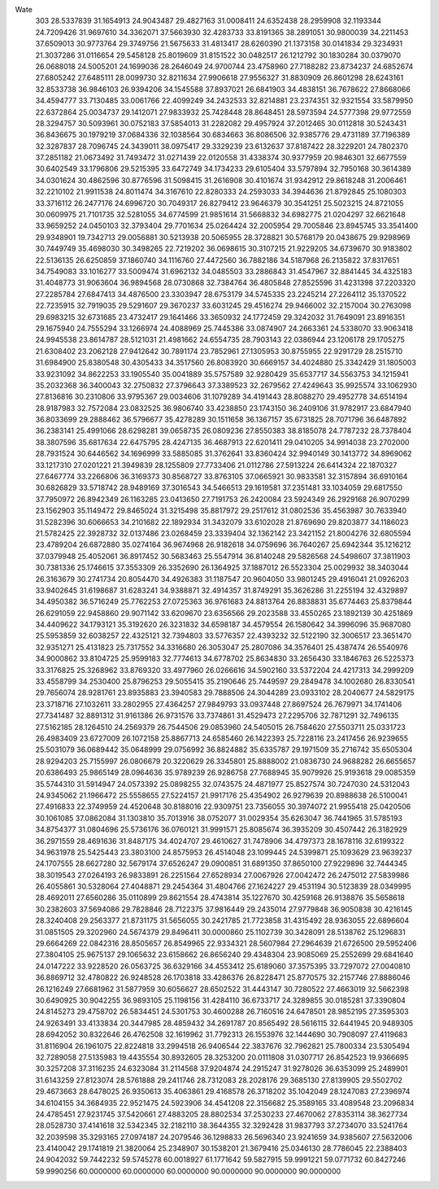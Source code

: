 Wate
  303
  28.5337839  31.1654913  24.9043487  29.4827163  31.0008411  24.6352438
  28.2959908  32.1193344  24.7209426  31.9697610  34.3362071  37.5663930
  32.4283733  33.8191365  38.2891051  30.9800039  34.2211453  37.6509013
  30.9773764  29.3749756  21.5675633  31.4813417  28.6260390  21.1373158
  30.0141834  29.3234931  21.3037286  31.0116654  29.5458128  25.8019609
  31.8151522  30.0482517  26.1212792  30.1830284  30.0379070  26.0688018
  24.5005201  24.1699036  28.2646049  24.9700744  23.4758960  27.7188282
  23.8734237  24.6852674  27.6805242  27.6485111  28.0099730  32.8211634
  27.9906618  27.9556327  31.8830909  26.8601298  28.6243161  32.8533738
  36.9846103  26.9394206  34.1545588  37.8937021  26.6841903  34.4838151
  36.7678622  27.8668066  34.4594777  33.7130485  33.0061766  22.4099249
  34.2432533  32.8214881  23.2374351  32.9321554  33.5879950  22.6372864
  25.0034737  29.1412071  27.9833932  25.7428448  28.8648451  28.5973594
  24.5777398  29.9772559  28.3294757  30.5093961  30.0752183  37.5854013
  31.2282082  29.4957924  37.2012465  30.0112818  30.5243431  36.8436675
  30.1979219  37.0684336  32.1038564  30.6834663  36.8086506  32.9385776
  29.4731189  37.7196389  32.3287837  28.7096745  24.3439011  38.0975417
  29.3329239  23.6132637  37.8187422  28.3229201  24.7802370  37.2851182
  21.0673492  31.7493472  31.0271439  22.0120558  31.4338374  30.9377959
  20.9846301  32.6677559  30.6402549  33.1796806  29.5215395  33.6472749
  34.1734233  29.6105404  33.5797894  32.7950168  30.3614389  34.0301624
  30.4862596  30.8776596  31.5098415  31.2616908  30.4101674  31.9342912
  29.8618248  31.2006461  32.2210102  21.9911538  24.8011474  34.3167610
  22.8280333  24.2593033  34.3944636  21.8792845  25.1080303  33.3716112
  26.2477176  24.6996720  30.7049317  26.8279412  23.9646379  30.3541251
  25.5023215  24.8721055  30.0609975  21.7101735  32.5281055  34.6774599
  21.9851614  31.5668832  34.6982775  21.0204297  32.6621648  33.9659252
  24.0450103  32.3793404  29.7701634  25.0264424  32.2005954  29.7005846
  23.8945745  33.3541400  29.9348901  19.7342713  29.0056881  30.5213938
  20.5065955  28.3728821  30.5768179  20.0438675  29.9298969  30.7449749
  35.4698030  30.3498265  22.7219202  36.0698615  30.3107215  21.9229205
  34.6739670  30.9183802  22.5136135  26.6250859  37.1860740  34.1116760
  27.4472560  36.7882186  34.5187968  26.2135822  37.8317651  34.7549083
  33.1016277  33.5009474  31.6962132  34.0485503  33.2886843  31.4547967
  32.8841445  34.4325183  31.4048773  31.9063604  36.9894568  28.0730868
  32.7384764  36.4805848  27.8525596  31.4231398  37.2203320  27.2285784
  27.6847413  34.4876500  23.3303947  28.6753179  34.5745335  23.2245214
  27.2264112  35.1370522  22.7235915  32.7919035  29.5291607  29.3670237
  33.6031245  29.4516274  29.9466002  32.2157004  30.2763098  29.6983215
  32.6731685  23.4732417  29.1641466  33.3650932  24.1772459  29.3242032
  31.7649091  23.8916351  29.1675940  24.7555294  33.1266974  24.4088969
  25.7445386  33.0874907  24.2663361  24.5338070  33.9063418  24.9945538
  23.8614787  28.5121031  21.4981662  24.6554735  28.7903143  22.0386944
  23.1206178  29.1705275  21.6308402  23.2062128  27.9412642  30.7891174
  23.7852961  27.1305953  30.8755955  22.9291729  28.2515710  31.6984900
  25.8380548  30.4305433  34.3517560  26.8083920  30.6669157  34.4024880
  25.3342429  31.1805003  33.9231092  34.8622253  33.1905540  35.0041889
  35.5757589  32.9280429  35.6537717  34.5563753  34.1215941  35.2032368
  36.3400043  32.2750832  27.3796643  37.3389523  32.2679562  27.4249643
  35.9925574  33.1062930  27.8136816  30.2310806  33.9795367  29.0034606
  31.1079289  34.4191443  28.8088270  29.4952778  34.6514194  28.9187983
  32.7572084  23.0832525  36.9806740  33.4238850  23.1743150  36.2409106
  31.9782917  23.6847940  36.8033699  29.2888462  36.5796677  35.4278289
  30.1511658  36.1367157  35.6731825  28.7071796  36.6487892  36.2383141
  25.4991066  28.6298281  39.0658735  26.0809236  27.8550383  38.8185078
  24.7787232  28.7378404  38.3807596  35.6817634  22.6475795  28.4247135
  36.4687913  22.6201411  29.0410205  34.9914038  23.2702000  28.7931524
  30.6446562  34.1696999  33.5885085  31.3762641  33.8360424  32.9940149
  30.1413772  34.8969062  33.1217310  27.0201221  21.3949839  28.1255809
  27.7733406  21.0112786  27.5913224  26.6414324  22.1870327  27.6467774
  33.2266806  36.3169373  30.8568727  33.8763105  37.0665921  30.9833581
  32.3157894  36.6910164  30.6826829  33.5718742  28.9489169  37.3016543
  34.5466513  29.1619581  37.2351481  33.1034059  29.6817550  37.7950972
  26.8942349  26.1163285  23.0413650  27.7191753  26.2420084  23.5924349
  26.2929168  26.9070299  23.1562903  35.1149472  29.8465024  31.3215498
  35.8817972  29.2517612  31.0802536  35.4563987  30.7633940  31.5282396
  30.6066653  34.2101682  22.1892934  31.3432079  33.6102028  21.8769690
  29.8203877  34.1186023  21.5782425  22.3928732  32.0137486  23.0268459
  23.3339404  32.1362142  23.3421152  21.8004276  32.6805594  23.4789204
  26.6872880  35.0274164  36.9674968  26.9182618  34.0759696  36.7640267
  25.6942344  35.1216212  37.0379948  25.4052061  36.8917452  30.5683463
  25.5547914  36.8140248  29.5826568  24.5498607  37.3811903  30.7381336
  25.1746615  37.3553309  26.3352690  26.1364925  37.1887012  26.5523304
  25.0029932  38.3403044  26.3163679  30.2741734  20.8054470  34.4926383
  31.1187547  20.9604050  33.9801245  29.4916041  21.0926203  33.9402645
  31.6198687  31.6283241  34.9388871  32.4914357  31.8749291  35.3626286
  31.2255194  32.4329897  34.4950382  36.5716249  25.7762253  27.0725363
  36.9761683  24.8813764  26.8838831  35.6774463  25.8379844  26.6291059
  22.9458860  29.9071142  33.6209670  23.6356566  29.2023588  33.4550265
  23.1892139  30.4251869  34.4409622  34.1793121  35.3192620  26.3231832
  34.6598187  34.4579554  26.1580642  34.3996096  35.9687080  25.5953859
  32.6038257  22.4325121  32.7394803  33.5776357  22.4393232  32.5122190
  32.3006517  23.3651470  32.9351271  25.4131823  25.7317552  34.3316680
  26.3053047  25.2807086  34.3576401  25.4387474  26.5540976  34.9000862
  33.8104725  25.9599183  32.7774613  34.6778702  25.8634830  33.2656430
  33.1846763  26.5225373  33.3176825  25.3268962  33.8769320  33.4977960
  26.0266616  34.5902160  33.5372204  24.4217313  34.2999209  33.4558799
  34.2530400  25.8796253  29.5055415  35.2190646  25.7449597  29.2849478
  34.1002680  26.8330541  29.7656074  28.9281761  23.8935883  23.3940583
  29.7888506  24.3044289  23.0933102  28.2040677  24.5829175  23.3718716
  27.1032611  33.2802955  27.4364257  27.9849793  33.0937448  27.8697524
  26.7679971  34.1741406  27.7341487  32.8891312  31.9161386  26.9731576
  33.7374861  31.4529473  27.2295706  32.7871291  32.7496135  27.5162185
  28.1264510  24.2569379  26.7544506  29.0853960  24.5405015  26.7584620
  27.5503711  25.0331723  26.4983409  23.6727009  26.1072158  25.8867713
  24.6585460  26.1422393  25.7228116  23.2417456  26.9239655  25.5031079
  36.0689442  35.0648999  29.0756992  36.8824882  35.6335787  29.1971509
  35.2716742  35.6505304  28.9294203  25.7155997  26.0806679  20.3220629
  26.3345801  25.8888002  21.0836730  24.9688282  26.6655657  20.6386493
  25.9865149  28.0964636  35.9789239  26.9286758  27.7688945  35.9079926
  25.9193618  29.0085359  35.5744310  31.5914947  24.0573392  25.0898255
  32.0743575  24.4871977  25.8527574  30.7247030  24.5312043  24.9345062
  21.1966472  25.5558655  27.5224157  21.9917176  25.4354902  26.9279639
  20.8988638  26.5100041  27.4916833  22.3749959  24.4520648  30.8188016
  22.9309751  23.7356055  30.3974072  21.9955418  25.0420506  30.1061085
  37.0862084  31.1303810  35.7013916  38.0752077  31.0029354  35.6263047
  36.7441965  31.5785193  34.8754377  31.0804696  25.5736176  36.0760121
  31.9991571  25.8085674  36.3935209  30.4507442  26.3182929  36.2971559
  28.4691636  31.8487175  34.4024707  29.4610627  31.7478906  34.4797373
  28.1678116  32.6199322  34.9631978  25.5425443  23.3803100  24.8575953
  26.4514048  23.1099445  24.5399871  25.1093629  23.9639237  24.1707555
  28.6627280  32.5679174  37.6526247  29.0900851  31.6891350  37.8650100
  27.9229896  32.7444345  38.3019543  27.0264193  26.9833891  26.2251564
  27.6528934  27.0067926  27.0042472  26.2475012  27.5839986  26.4055861
  30.5328064  27.4048871  29.2454364  31.4804766  27.1624227  29.4531194
  30.5123839  28.0349995  28.4692011  27.6560286  35.0110899  29.8621554
  28.4743814  35.1227670  30.4259168  26.9138876  35.5658618  30.2382603
  37.5694086  29.7828846  28.7122375  37.9816449  29.2435014  27.9779848
  36.9050838  30.4216145  28.3240408  29.2563377  21.8731175  31.5656055
  30.2421785  21.7723858  31.4315492  28.9363055  22.6896604  31.0851505
  29.3202960  24.5674379  29.8496411  30.0000860  25.1102739  30.3428091
  28.5138762  25.1296831  29.6664269  22.0842316  28.8505657  26.8549965
  22.9334321  28.5607984  27.2964639  21.6726500  29.5952406  27.3804105
  25.9675137  29.1065632  23.6158662  26.8656240  29.4348304  23.9085069
  25.2552699  29.6841640  24.0147222  33.9228520  26.0563725  36.6329166
  34.4553412  25.6189060  37.3575395  33.7297072  27.0040810  36.8869712
  32.4780822  26.9248528  26.1703818  33.4286376  26.8228471  25.8770575
  32.2157746  27.8886046  26.1216249  27.6681962  31.5877959  30.6056627
  28.6502522  31.4443147  30.7280522  27.4663019  32.5662398  30.6490925
  30.9042255  36.9893105  25.1198156  31.4284110  36.6733717  24.3289855
  30.0185281  37.3390804  24.8145273  29.4758702  26.5834451  24.5301753
  30.4600288  26.7160516  24.6478501  28.9852195  27.3595303  24.9263491
  33.4133834  20.3447985  28.4859432  34.2691787  20.8565492  28.5616115
  32.6441945  20.9489305  28.6942052  30.8322646  26.4762508  32.1619962
  31.7792313  26.1553976  32.1444690  30.7908097  27.4119683  31.8116904
  26.1961075  22.8224818  33.2994518  26.9406544  22.3837676  32.7962821
  25.7800334  23.5305494  32.7289058  27.5135983  19.4435554  30.8932605
  28.3253200  20.0111808  31.0307717  26.8542523  19.9366695  30.3257208
  37.3116235  24.6323084  31.2114568  37.9204874  24.2915247  31.9278026
  36.6353099  25.2489901  31.6143259  27.8123074  28.5761888  29.2411746
  28.7312083  28.2028176  29.3685130  27.8139905  29.5502702  29.4673663
  28.6478025  26.9350613  35.4063861  29.4168578  26.3718202  35.1042049
  28.1247083  27.2396974  34.6104155  34.3684935  22.9521475  24.5923906
  34.4541208  22.3156682  25.3589165  33.4089548  23.2096834  24.4785451
  27.9231745  37.5420661  27.4883205  28.8802534  37.2530233  27.4670062
  27.8353114  38.3627734  28.0528730  37.4141618  32.5342345  32.2182110
  38.3644355  32.3292428  31.9837793  37.2734070  33.5241764  32.2039598
  35.3293165  27.0974187  24.2079546  36.1298833  26.5696340  23.9241659
  34.9385607  27.5632006  23.4140042  29.1741819  21.3820064  25.2348907
  30.1538201  21.3679416  25.0346130  28.7786045  22.2388403  24.9042032
  59.7442232  59.5745278  60.0018927  61.1771642  59.5827915  59.9991221
  59.0771732  60.8427246  59.9990256
  60.0000000  60.0000000  60.0000000  90.0000000  90.0000000  90.0000000
